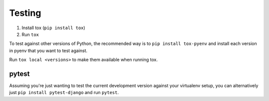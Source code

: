Testing
=======

1. Install tox (``pip install tox``)
2. Run ``tox``

To test against other versions of Python, the recommended way is to ``pip
install tox-pyenv`` and install each version in pyenv that you want to test
against.

Run ``tox local <versions>`` to make them available when running tox.

pytest
------

Assuming you're just wanting to test the current development version against
your virtualenv setup, you can alternatively just ``pip install pytest-django``
and run ``pytest``.
